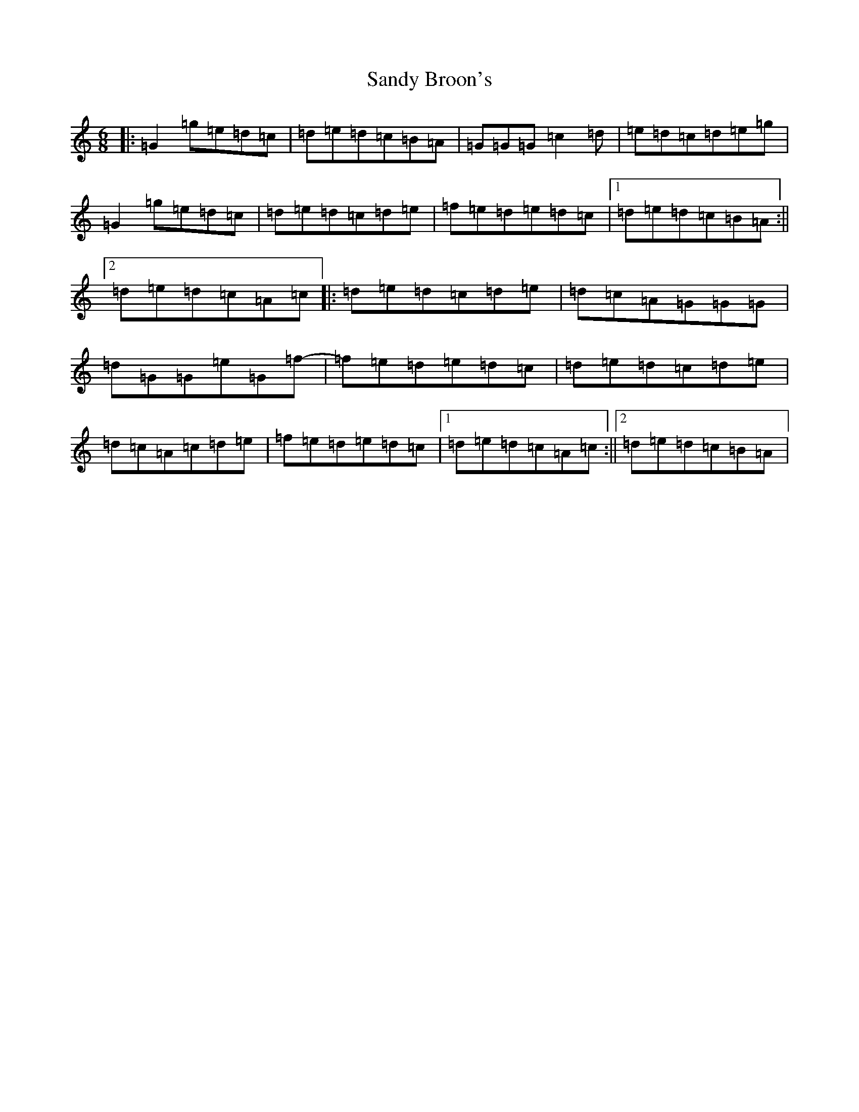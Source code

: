 X: 18837
T: Sandy Broon's
S: https://thesession.org/tunes/7373#setting7373
Z: D Major
R: jig
M: 6/8
L: 1/8
K: C Major
|:=G2=g=e=d=c|=d=e=d=c=B=A|=G=G=G=c2=d|=e=d=c=d=e=g|=G2=g=e=d=c|=d=e=d=c=d=e|=f=e=d=e=d=c|1=d=e=d=c=B=A:||2=d=e=d=c=A=c|:=d=e=d=c=d=e|=d=c=A=G=G=G|=d=G=G=e=G=f-|=f=e=d=e=d=c|=d=e=d=c=d=e|=d=c=A=c=d=e|=f=e=d=e=d=c|1=d=e=d=c=A=c:||2=d=e=d=c=B=A|